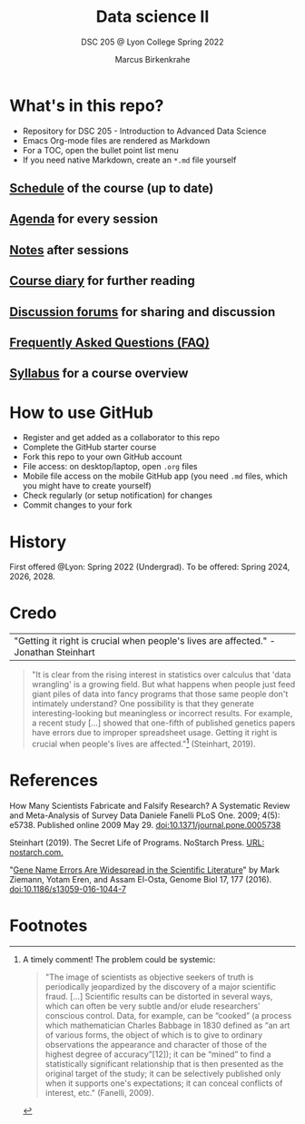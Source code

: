 #+TITLE: Data science II
#+AUTHOR:Marcus Birkenkrahe
#+SUBTITLE: DSC 205 @ Lyon College Spring 2022
#+OPTIONS: toc:nil num:nil
#+startup: overview indent
#+attr_html: :width 500px
[[./img/cover.jpg]]
* What's in this repo?

  * Repository for DSC 205 - Introduction to Advanced Data Science
  * Emacs Org-mode files are rendered as Markdown
  * For a TOC, open the bullet point list menu
  * If you need native Markdown, create an ~*.md~ file yourself

** [[https://github.com/birkenkrahe/ds205/blob/main/schedule.org][Schedule]] of the course (up to date)
** [[https://github.com/birkenkrahe/ds205/blob/main/agenda.org][Agenda]] for every session
** [[https://github.com/birkenkrahe/ds205/blob/main/notes.org][Notes]] after sessions
** [[https://github.com/birkenkrahe/ds205/blob/main/diary.org][Course diary]] for further reading
** [[https://github.com/birkenkrahe/ds205/discussions][Discussion forums]] for sharing and discussion
** [[https://github.com/birkenkrahe/ds205/blob/main/FAQ.org][Frequently Asked Questions (FAQ)]]
** [[https://github.com/birkenkrahe/ds205/blob/main/syllabus.org][Syllabus]] for a course overview
* How to use GitHub

  * Register and get added as a collaborator to this repo
  * Complete the GitHub starter course
  * Fork this repo to your own GitHub account
  * File access: on desktop/laptop, open ~.org~ files
  * Mobile file access on the mobile GitHub app (you need ~.md~ files,
    which you might have to create yourself)
  * Check regularly (or setup notification) for changes
  * Commit changes to your fork

* History

  First offered @Lyon: Spring 2022 (Undergrad). To be offered:
  Spring 2024, 2026, 2028.

* Credo

  | "Getting it right is crucial when people's lives are affected." -Jonathan Steinhart |

  #+begin_quote
  "It is clear from the rising interest in statistics over calculus
  that 'data wrangling' is a growing field. But what happens when
  people just feed giant piles of data into fancy programs that those
  same people don't intimately understand? One possibility is that
  they generate interesting-looking but meaningless or incorrect
  results. For example, a recent study [...] showed that one-fifth of
  published genetics papers have errors due to improper spreadsheet
  usage. Getting it right is crucial when people's lives are
  affected."[fn:2] (Steinhart, 2019).
  #+end_quote

* References

  How Many Scientists Fabricate and Falsify Research? A Systematic
  Review and Meta-Analysis of Survey Data Daniele Fanelli PLoS
  One. 2009; 4(5): e5738. Published online 2009
  May 29. doi:10.1371/journal.pone.0005738

  Steinhart (2019). The Secret Life of Programs. NoStarch Press. [[https://nostarch.com/foundationsofcomp][URL:
  nostarch.com.]]

  "[[https://genomebiology.biomedcentral.com/articles/10.1186/s13059-016-1044-7][Gene Name Errors Are Widespread in the Scientific Literature]]" by
  Mark Ziemann, Yotam Eren, and Assam El-Osta, Genome Biol 17, 177
  (2016). [[https://doi.org/10.1186/s13059-016-1044-7][doi:10.1186/s13059-016-1044-7]]

* Footnotes

[fn:2]A timely comment! The problem could be systemic:
#+begin_quote
"The image of scientists as objective seekers of truth is periodically
jeopardized by the discovery of a major scientific fraud. [...]
Scientific results can be distorted in several ways, which can often
be very subtle and/or elude researchers' conscious control. Data, for
example, can be “cooked” (a process which mathematician Charles
Babbage in 1830 defined as “an art of various forms, the object of
which is to give to ordinary observations the appearance and character
of those of the highest degree of accuracy”[12]); it can be “mined” to
find a statistically significant relationship that is then presented
as the original target of the study; it can be selectively published
only when it supports one's expectations; it can conceal conflicts of
interest, etc." (Fanelli, 2009).
#+end_quote
